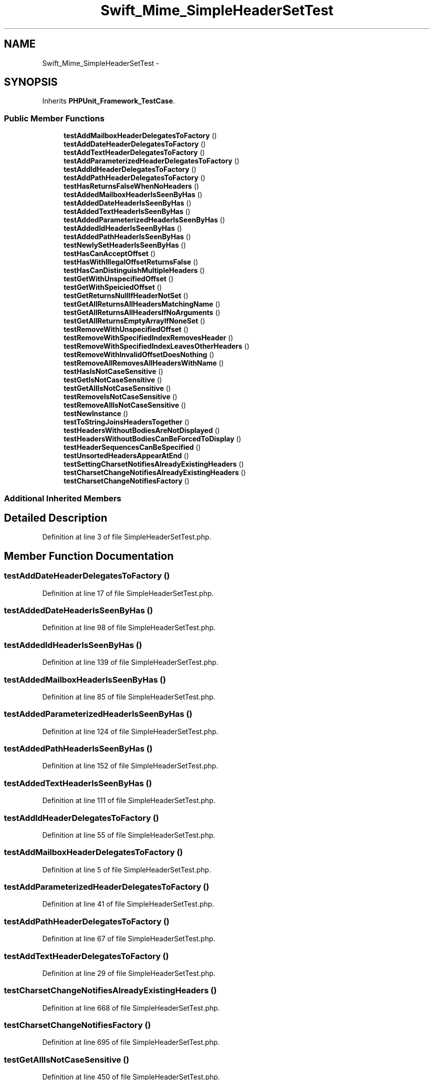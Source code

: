 .TH "Swift_Mime_SimpleHeaderSetTest" 3 "Tue Apr 14 2015" "Version 1.0" "VirtualSCADA" \" -*- nroff -*-
.ad l
.nh
.SH NAME
Swift_Mime_SimpleHeaderSetTest \- 
.SH SYNOPSIS
.br
.PP
.PP
Inherits \fBPHPUnit_Framework_TestCase\fP\&.
.SS "Public Member Functions"

.in +1c
.ti -1c
.RI "\fBtestAddMailboxHeaderDelegatesToFactory\fP ()"
.br
.ti -1c
.RI "\fBtestAddDateHeaderDelegatesToFactory\fP ()"
.br
.ti -1c
.RI "\fBtestAddTextHeaderDelegatesToFactory\fP ()"
.br
.ti -1c
.RI "\fBtestAddParameterizedHeaderDelegatesToFactory\fP ()"
.br
.ti -1c
.RI "\fBtestAddIdHeaderDelegatesToFactory\fP ()"
.br
.ti -1c
.RI "\fBtestAddPathHeaderDelegatesToFactory\fP ()"
.br
.ti -1c
.RI "\fBtestHasReturnsFalseWhenNoHeaders\fP ()"
.br
.ti -1c
.RI "\fBtestAddedMailboxHeaderIsSeenByHas\fP ()"
.br
.ti -1c
.RI "\fBtestAddedDateHeaderIsSeenByHas\fP ()"
.br
.ti -1c
.RI "\fBtestAddedTextHeaderIsSeenByHas\fP ()"
.br
.ti -1c
.RI "\fBtestAddedParameterizedHeaderIsSeenByHas\fP ()"
.br
.ti -1c
.RI "\fBtestAddedIdHeaderIsSeenByHas\fP ()"
.br
.ti -1c
.RI "\fBtestAddedPathHeaderIsSeenByHas\fP ()"
.br
.ti -1c
.RI "\fBtestNewlySetHeaderIsSeenByHas\fP ()"
.br
.ti -1c
.RI "\fBtestHasCanAcceptOffset\fP ()"
.br
.ti -1c
.RI "\fBtestHasWithIllegalOffsetReturnsFalse\fP ()"
.br
.ti -1c
.RI "\fBtestHasCanDistinguishMultipleHeaders\fP ()"
.br
.ti -1c
.RI "\fBtestGetWithUnspecifiedOffset\fP ()"
.br
.ti -1c
.RI "\fBtestGetWithSpeiciedOffset\fP ()"
.br
.ti -1c
.RI "\fBtestGetReturnsNullIfHeaderNotSet\fP ()"
.br
.ti -1c
.RI "\fBtestGetAllReturnsAllHeadersMatchingName\fP ()"
.br
.ti -1c
.RI "\fBtestGetAllReturnsAllHeadersIfNoArguments\fP ()"
.br
.ti -1c
.RI "\fBtestGetAllReturnsEmptyArrayIfNoneSet\fP ()"
.br
.ti -1c
.RI "\fBtestRemoveWithUnspecifiedOffset\fP ()"
.br
.ti -1c
.RI "\fBtestRemoveWithSpecifiedIndexRemovesHeader\fP ()"
.br
.ti -1c
.RI "\fBtestRemoveWithSpecifiedIndexLeavesOtherHeaders\fP ()"
.br
.ti -1c
.RI "\fBtestRemoveWithInvalidOffsetDoesNothing\fP ()"
.br
.ti -1c
.RI "\fBtestRemoveAllRemovesAllHeadersWithName\fP ()"
.br
.ti -1c
.RI "\fBtestHasIsNotCaseSensitive\fP ()"
.br
.ti -1c
.RI "\fBtestGetIsNotCaseSensitive\fP ()"
.br
.ti -1c
.RI "\fBtestGetAllIsNotCaseSensitive\fP ()"
.br
.ti -1c
.RI "\fBtestRemoveIsNotCaseSensitive\fP ()"
.br
.ti -1c
.RI "\fBtestRemoveAllIsNotCaseSensitive\fP ()"
.br
.ti -1c
.RI "\fBtestNewInstance\fP ()"
.br
.ti -1c
.RI "\fBtestToStringJoinsHeadersTogether\fP ()"
.br
.ti -1c
.RI "\fBtestHeadersWithoutBodiesAreNotDisplayed\fP ()"
.br
.ti -1c
.RI "\fBtestHeadersWithoutBodiesCanBeForcedToDisplay\fP ()"
.br
.ti -1c
.RI "\fBtestHeaderSequencesCanBeSpecified\fP ()"
.br
.ti -1c
.RI "\fBtestUnsortedHeadersAppearAtEnd\fP ()"
.br
.ti -1c
.RI "\fBtestSettingCharsetNotifiesAlreadyExistingHeaders\fP ()"
.br
.ti -1c
.RI "\fBtestCharsetChangeNotifiesAlreadyExistingHeaders\fP ()"
.br
.ti -1c
.RI "\fBtestCharsetChangeNotifiesFactory\fP ()"
.br
.in -1c
.SS "Additional Inherited Members"
.SH "Detailed Description"
.PP 
Definition at line 3 of file SimpleHeaderSetTest\&.php\&.
.SH "Member Function Documentation"
.PP 
.SS "testAddDateHeaderDelegatesToFactory ()"

.PP
Definition at line 17 of file SimpleHeaderSetTest\&.php\&.
.SS "testAddedDateHeaderIsSeenByHas ()"

.PP
Definition at line 98 of file SimpleHeaderSetTest\&.php\&.
.SS "testAddedIdHeaderIsSeenByHas ()"

.PP
Definition at line 139 of file SimpleHeaderSetTest\&.php\&.
.SS "testAddedMailboxHeaderIsSeenByHas ()"

.PP
Definition at line 85 of file SimpleHeaderSetTest\&.php\&.
.SS "testAddedParameterizedHeaderIsSeenByHas ()"

.PP
Definition at line 124 of file SimpleHeaderSetTest\&.php\&.
.SS "testAddedPathHeaderIsSeenByHas ()"

.PP
Definition at line 152 of file SimpleHeaderSetTest\&.php\&.
.SS "testAddedTextHeaderIsSeenByHas ()"

.PP
Definition at line 111 of file SimpleHeaderSetTest\&.php\&.
.SS "testAddIdHeaderDelegatesToFactory ()"

.PP
Definition at line 55 of file SimpleHeaderSetTest\&.php\&.
.SS "testAddMailboxHeaderDelegatesToFactory ()"

.PP
Definition at line 5 of file SimpleHeaderSetTest\&.php\&.
.SS "testAddParameterizedHeaderDelegatesToFactory ()"

.PP
Definition at line 41 of file SimpleHeaderSetTest\&.php\&.
.SS "testAddPathHeaderDelegatesToFactory ()"

.PP
Definition at line 67 of file SimpleHeaderSetTest\&.php\&.
.SS "testAddTextHeaderDelegatesToFactory ()"

.PP
Definition at line 29 of file SimpleHeaderSetTest\&.php\&.
.SS "testCharsetChangeNotifiesAlreadyExistingHeaders ()"

.PP
Definition at line 668 of file SimpleHeaderSetTest\&.php\&.
.SS "testCharsetChangeNotifiesFactory ()"

.PP
Definition at line 695 of file SimpleHeaderSetTest\&.php\&.
.SS "testGetAllIsNotCaseSensitive ()"

.PP
Definition at line 450 of file SimpleHeaderSetTest\&.php\&.
.SS "testGetAllReturnsAllHeadersIfNoArguments ()"

.PP
Definition at line 293 of file SimpleHeaderSetTest\&.php\&.
.SS "testGetAllReturnsAllHeadersMatchingName ()"

.PP
Definition at line 264 of file SimpleHeaderSetTest\&.php\&.
.SS "testGetAllReturnsEmptyArrayIfNoneSet ()"

.PP
Definition at line 322 of file SimpleHeaderSetTest\&.php\&.
.SS "testGetIsNotCaseSensitive ()"

.PP
Definition at line 436 of file SimpleHeaderSetTest\&.php\&.
.SS "testGetReturnsNullIfHeaderNotSet ()"

.PP
Definition at line 258 of file SimpleHeaderSetTest\&.php\&.
.SS "testGetWithSpeiciedOffset ()"

.PP
Definition at line 232 of file SimpleHeaderSetTest\&.php\&.
.SS "testGetWithUnspecifiedOffset ()"

.PP
Definition at line 218 of file SimpleHeaderSetTest\&.php\&.
.SS "testHasCanAcceptOffset ()"

.PP
Definition at line 174 of file SimpleHeaderSetTest\&.php\&.
.SS "testHasCanDistinguishMultipleHeaders ()"

.PP
Definition at line 200 of file SimpleHeaderSetTest\&.php\&.
.SS "testHasIsNotCaseSensitive ()"

.PP
Definition at line 422 of file SimpleHeaderSetTest\&.php\&.
.SS "testHasReturnsFalseWhenNoHeaders ()"

.PP
Definition at line 79 of file SimpleHeaderSetTest\&.php\&.
.SS "testHasWithIllegalOffsetReturnsFalse ()"

.PP
Definition at line 187 of file SimpleHeaderSetTest\&.php\&.
.SS "testHeaderSequencesCanBeSpecified ()"

.PP
Definition at line 567 of file SimpleHeaderSetTest\&.php\&.
.SS "testHeadersWithoutBodiesAreNotDisplayed ()"

.PP
Definition at line 523 of file SimpleHeaderSetTest\&.php\&.
.SS "testHeadersWithoutBodiesCanBeForcedToDisplay ()"

.PP
Definition at line 544 of file SimpleHeaderSetTest\&.php\&.
.SS "testNewInstance ()"

.PP
Definition at line 494 of file SimpleHeaderSetTest\&.php\&.
.SS "testNewlySetHeaderIsSeenByHas ()"

.PP
Definition at line 165 of file SimpleHeaderSetTest\&.php\&.
.SS "testRemoveAllIsNotCaseSensitive ()"

.PP
Definition at line 479 of file SimpleHeaderSetTest\&.php\&.
.SS "testRemoveAllRemovesAllHeadersWithName ()"

.PP
Definition at line 400 of file SimpleHeaderSetTest\&.php\&.
.SS "testRemoveIsNotCaseSensitive ()"

.PP
Definition at line 464 of file SimpleHeaderSetTest\&.php\&.
.SS "testRemoveWithInvalidOffsetDoesNothing ()"

.PP
Definition at line 385 of file SimpleHeaderSetTest\&.php\&.
.SS "testRemoveWithSpecifiedIndexLeavesOtherHeaders ()"

.PP
Definition at line 364 of file SimpleHeaderSetTest\&.php\&.
.SS "testRemoveWithSpecifiedIndexRemovesHeader ()"

.PP
Definition at line 343 of file SimpleHeaderSetTest\&.php\&.
.SS "testRemoveWithUnspecifiedOffset ()"

.PP
Definition at line 328 of file SimpleHeaderSetTest\&.php\&.
.SS "testSettingCharsetNotifiesAlreadyExistingHeaders ()"

.PP
Definition at line 641 of file SimpleHeaderSetTest\&.php\&.
.SS "testToStringJoinsHeadersTogether ()"

.PP
Definition at line 501 of file SimpleHeaderSetTest\&.php\&.
.SS "testUnsortedHeadersAppearAtEnd ()"

.PP
Definition at line 598 of file SimpleHeaderSetTest\&.php\&.

.SH "Author"
.PP 
Generated automatically by Doxygen for VirtualSCADA from the source code\&.
